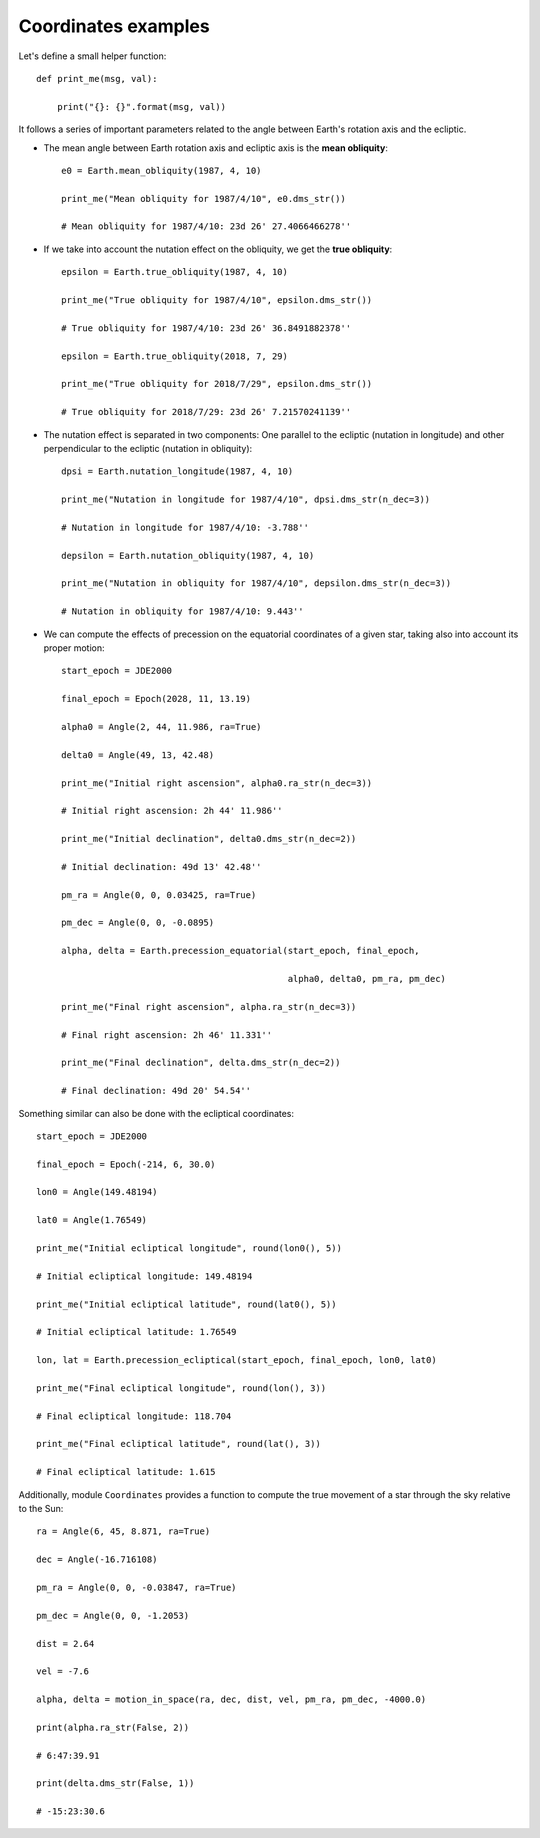 Coordinates examples
********************

Let's define a small helper function::

    def print_me(msg, val):

        print("{}: {}".format(msg, val))

It follows a series of important parameters related to the angle between Earth's rotation axis and the ecliptic.

- The mean angle between Earth rotation axis and ecliptic axis is the **mean obliquity**::

    e0 = Earth.mean_obliquity(1987, 4, 10)

    print_me("Mean obliquity for 1987/4/10", e0.dms_str())

    # Mean obliquity for 1987/4/10: 23d 26' 27.4066466278''

- If we take into account the nutation effect on the obliquity, we get the **true obliquity**::

    epsilon = Earth.true_obliquity(1987, 4, 10)

    print_me("True obliquity for 1987/4/10", epsilon.dms_str())

    # True obliquity for 1987/4/10: 23d 26' 36.8491882378''

    epsilon = Earth.true_obliquity(2018, 7, 29)

    print_me("True obliquity for 2018/7/29", epsilon.dms_str())

    # True obliquity for 2018/7/29: 23d 26' 7.21570241139''

- The nutation effect is separated in two components: One parallel to the ecliptic (nutation in longitude) and other perpendicular to the ecliptic (nutation in obliquity)::

    dpsi = Earth.nutation_longitude(1987, 4, 10)

    print_me("Nutation in longitude for 1987/4/10", dpsi.dms_str(n_dec=3))

    # Nutation in longitude for 1987/4/10: -3.788''

    depsilon = Earth.nutation_obliquity(1987, 4, 10)

    print_me("Nutation in obliquity for 1987/4/10", depsilon.dms_str(n_dec=3))

    # Nutation in obliquity for 1987/4/10: 9.443''

- We can compute the effects of precession on the equatorial coordinates of a given star, taking also into account its proper motion::

    start_epoch = JDE2000

    final_epoch = Epoch(2028, 11, 13.19)

    alpha0 = Angle(2, 44, 11.986, ra=True)

    delta0 = Angle(49, 13, 42.48)

    print_me("Initial right ascension", alpha0.ra_str(n_dec=3))

    # Initial right ascension: 2h 44' 11.986''

    print_me("Initial declination", delta0.dms_str(n_dec=2))

    # Initial declination: 49d 13' 42.48''

    pm_ra = Angle(0, 0, 0.03425, ra=True)

    pm_dec = Angle(0, 0, -0.0895)

    alpha, delta = Earth.precession_equatorial(start_epoch, final_epoch,

                                               alpha0, delta0, pm_ra, pm_dec)

    print_me("Final right ascension", alpha.ra_str(n_dec=3))

    # Final right ascension: 2h 46' 11.331''

    print_me("Final declination", delta.dms_str(n_dec=2))

    # Final declination: 49d 20' 54.54''

Something similar can also be done with the ecliptical coordinates::

    start_epoch = JDE2000

    final_epoch = Epoch(-214, 6, 30.0)

    lon0 = Angle(149.48194)

    lat0 = Angle(1.76549)

    print_me("Initial ecliptical longitude", round(lon0(), 5))

    # Initial ecliptical longitude: 149.48194

    print_me("Initial ecliptical latitude", round(lat0(), 5))

    # Initial ecliptical latitude: 1.76549

    lon, lat = Earth.precession_ecliptical(start_epoch, final_epoch, lon0, lat0)

    print_me("Final ecliptical longitude", round(lon(), 3))

    # Final ecliptical longitude: 118.704

    print_me("Final ecliptical latitude", round(lat(), 3))

    # Final ecliptical latitude: 1.615

Additionally, module ``Coordinates`` provides a function to compute the true movement of a star through the sky relative to the Sun::

    ra = Angle(6, 45, 8.871, ra=True)

    dec = Angle(-16.716108)

    pm_ra = Angle(0, 0, -0.03847, ra=True)

    pm_dec = Angle(0, 0, -1.2053)

    dist = 2.64

    vel = -7.6

    alpha, delta = motion_in_space(ra, dec, dist, vel, pm_ra, pm_dec, -4000.0)

    print(alpha.ra_str(False, 2))

    # 6:47:39.91

    print(delta.dms_str(False, 1))

    # -15:23:30.6
